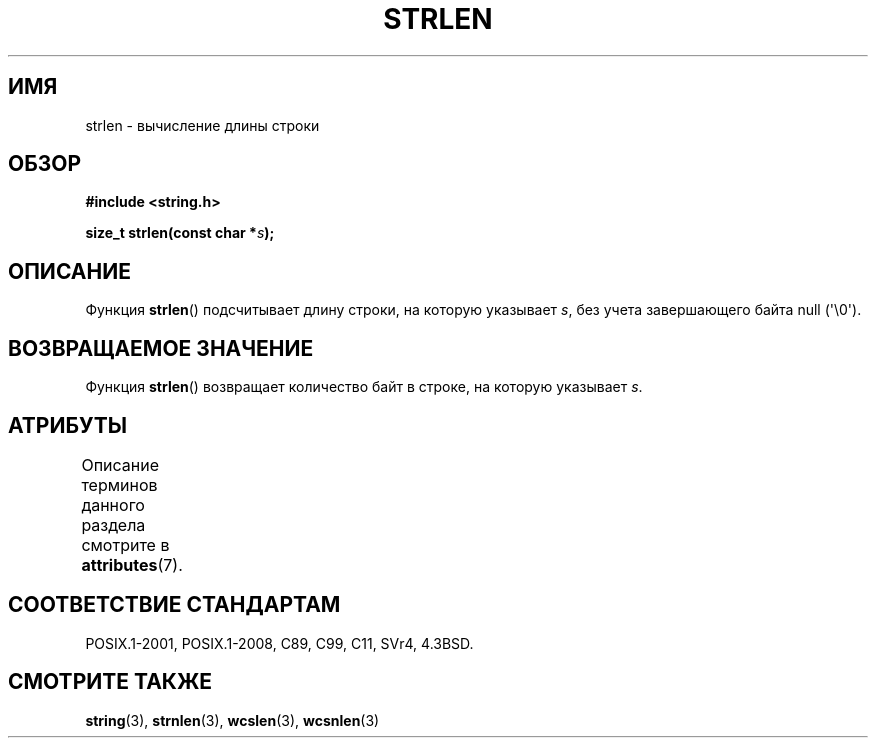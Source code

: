 .\" -*- mode: troff; coding: UTF-8 -*-
.\" Copyright 1993 David Metcalfe (david@prism.demon.co.uk)
.\"
.\" %%%LICENSE_START(VERBATIM)
.\" Permission is granted to make and distribute verbatim copies of this
.\" manual provided the copyright notice and this permission notice are
.\" preserved on all copies.
.\"
.\" Permission is granted to copy and distribute modified versions of this
.\" manual under the conditions for verbatim copying, provided that the
.\" entire resulting derived work is distributed under the terms of a
.\" permission notice identical to this one.
.\"
.\" Since the Linux kernel and libraries are constantly changing, this
.\" manual page may be incorrect or out-of-date.  The author(s) assume no
.\" responsibility for errors or omissions, or for damages resulting from
.\" the use of the information contained herein.  The author(s) may not
.\" have taken the same level of care in the production of this manual,
.\" which is licensed free of charge, as they might when working
.\" professionally.
.\"
.\" Formatted or processed versions of this manual, if unaccompanied by
.\" the source, must acknowledge the copyright and authors of this work.
.\" %%%LICENSE_END
.\"
.\" References consulted:
.\"     Linux libc source code
.\"     Lewine's _POSIX Programmer's Guide_ (O'Reilly & Associates, 1991)
.\"     386BSD man pages
.\" Modified Sat Jul 24 18:02:26 1993 by Rik Faith (faith@cs.unc.edu)
.\"*******************************************************************
.\"
.\" This file was generated with po4a. Translate the source file.
.\"
.\"*******************************************************************
.TH STRLEN 3 2019\-03\-06 GNU "Руководство программиста Linux"
.SH ИМЯ
strlen \- вычисление длины строки
.SH ОБЗОР
.nf
\fB#include <string.h>\fP
.PP
\fBsize_t strlen(const char *\fP\fIs\fP\fB);\fP
.fi
.SH ОПИСАНИЕ
Функция \fBstrlen\fP() подсчитывает длину строки, на которую указывает \fIs\fP,
без учета завершающего байта null (\(aq\e0\(aq).
.SH "ВОЗВРАЩАЕМОЕ ЗНАЧЕНИЕ"
Функция \fBstrlen\fP() возвращает количество байт в строке, на которую
указывает \fIs\fP.
.SH АТРИБУТЫ
Описание терминов данного раздела смотрите в \fBattributes\fP(7).
.TS
allbox;
lb lb lb
l l l.
Интерфейс	Атрибут	Значение
T{
\fBstrlen\fP()
T}	Безвредность в нитях	MT\-Safe
.TE
.SH "СООТВЕТСТВИЕ СТАНДАРТАМ"
POSIX.1\-2001, POSIX.1\-2008, C89, C99, C11, SVr4, 4.3BSD.
.SH "СМОТРИТЕ ТАКЖЕ"
\fBstring\fP(3), \fBstrnlen\fP(3), \fBwcslen\fP(3), \fBwcsnlen\fP(3)
